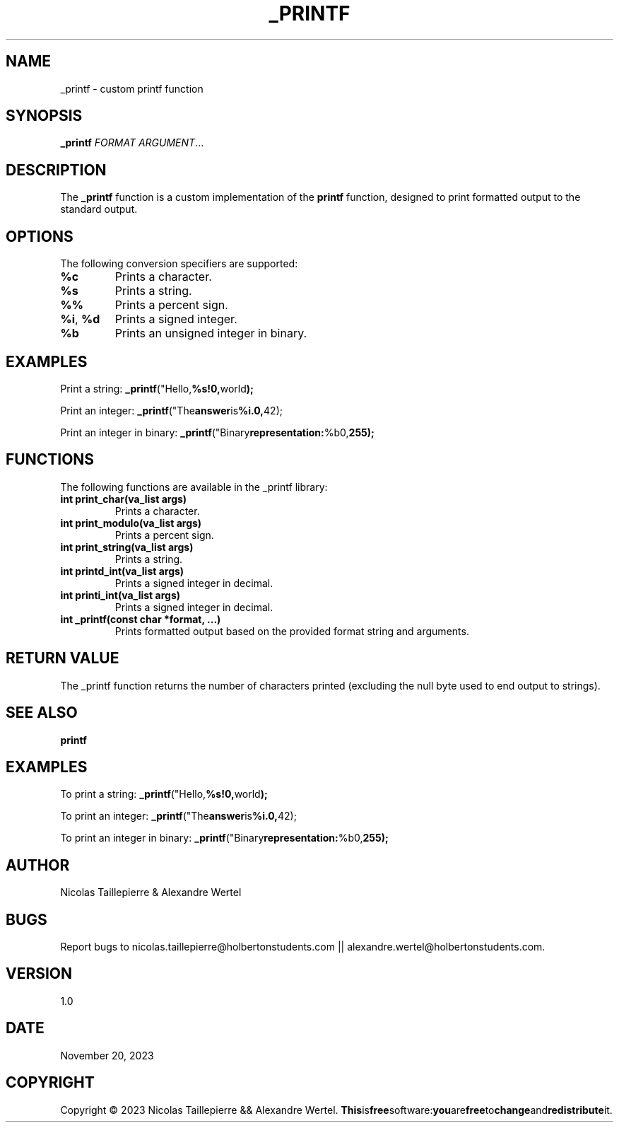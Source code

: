 .TH _PRINTF 1 "2023-11-20" "1.0" "Custom printf man page"

.SH NAME
\_printf \- custom printf function

.SH SYNOPSIS
.B \_printf
\fIFORMAT\fR \fIARGUMENT\fR...

.SH DESCRIPTION
The \fB\_printf\fR function is a custom implementation of the \fBprintf\fR function, designed to print formatted output to the standard output.

.SH OPTIONS
The following conversion specifiers are supported:

.TP
\fB%c\fR
Prints a character.

.TP
\fB%s\fR
Prints a string.

.TP
\fB%%\fR
Prints a percent sign.

.TP
\fB%i\fR, \fB%d\fR
Prints a signed integer.

.TP
\fB%b\fR
Prints an unsigned integer in binary.

.SH EXAMPLES
Print a string:
.BR \_printf ("Hello, %s!\n", "world");

Print an integer:
.BR \_printf ("The answer is %i.\n", 42);

Print an integer in binary:
.BR \_printf ("Binary representation: %b\n", 255);

.SH FUNCTIONS
The following functions are available in the \_printf library:

.TP
\fBint print_char(va_list args)\fR
Prints a character.

.TP
\fBint print_modulo(va_list args)\fR
Prints a percent sign.

.TP
\fBint print_string(va_list args)\fR
Prints a string.

.TP
\fBint printd_int(va_list args)\fR
Prints a signed integer in decimal.

.TP
\fBint printi_int(va_list args)\fR
Prints a signed integer in decimal.

.TP
\fBint \_printf(const char *format, ...)\fR
Prints formatted output based on the provided format string and arguments.

.SH RETURN VALUE
The \_printf function returns the number of characters printed (excluding the null byte used to end output to strings).

.SH SEE ALSO
.BR printf

.SH EXAMPLES
To print a string:
.BR \_printf ("Hello, %s!\n", "world");

To print an integer:
.BR \_printf ("The answer is %i.\n", 42);

To print an integer in binary:
.BR \_printf ("Binary representation: %b\n", 255);

.SH AUTHOR
Nicolas Taillepierre & Alexandre Wertel

.SH BUGS
Report bugs to  nicolas.taillepierre@holbertonstudents.com || alexandre.wertel@holbertonstudents.com.

.SH VERSION
1.0

.SH DATE
November 20, 2023

.SH COPYRIGHT
Copyright \(co 2023 Nicolas Taillepierre && Alexandre Wertel. 
.BR This is free software: you are free to change and redistribute it.